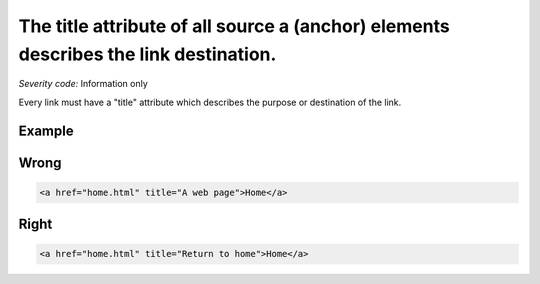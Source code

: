 ===============================
The title attribute of all source a (anchor) elements describes the link destination.
===============================

*Severity code:* Information only

.. php:class:: aTitleDescribesDestination


Every link must have a "title" attribute which describes the purpose or destination of the link.



Example
-------
Wrong
-----

.. code-block:: html

    <a href="home.html" title="A web page">Home</a>



Right
-----

.. code-block:: html

    <a href="home.html" title="Return to home">Home</a>




